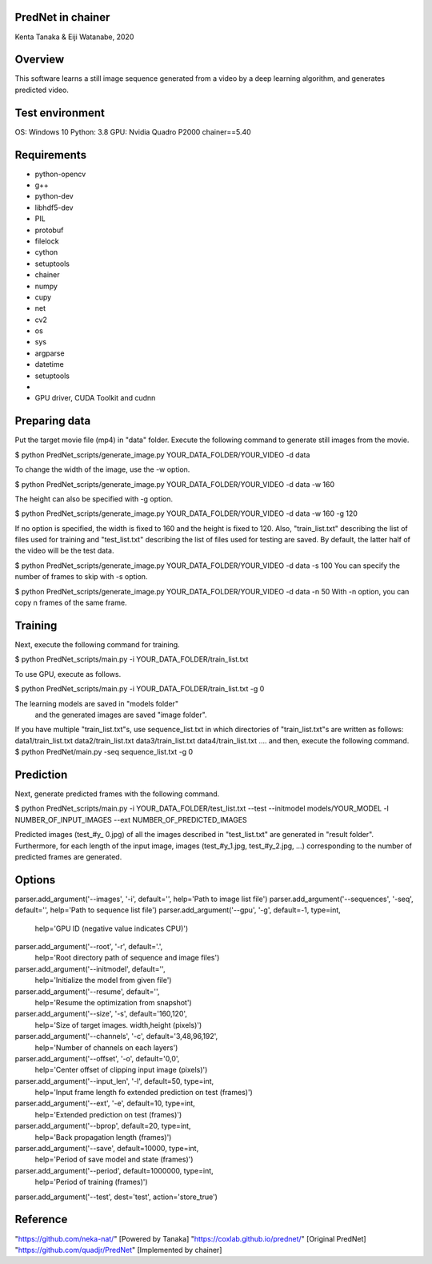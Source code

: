 
================================
PredNet in chainer
================================
Kenta Tanaka & Eiji Watanabe, 2020



================================
Overview
================================
This software learns a still image sequence generated from a video by a deep learning algorithm, and generates predicted video.



================================
Test environment
================================
OS: Windows 10
Python: 3.8
GPU: Nvidia Quadro P2000
chainer==5.40



================================
Requirements
================================
* python-opencv
* g++
* python-dev
* libhdf5-dev
* PIL
* protobuf
* filelock
* cython
* setuptools
* chainer
* numpy
* cupy
* net
* cv2
* os
* sys
* argparse
* datetime
* setuptools
* 
* GPU driver, CUDA Toolkit and cudnn



================================
Preparing data
================================
Put the target movie file (mp4) in "data" folder.
Execute the following command to generate still images from the movie.

$ python PredNet_scripts/generate_image.py YOUR_DATA_FOLDER/YOUR_VIDEO -d data

To change the width of the image, use the -w option.

$ python PredNet_scripts/generate_image.py YOUR_DATA_FOLDER/YOUR_VIDEO -d data -w 160

The height can also be specified with -g option.

$ python PredNet_scripts/generate_image.py YOUR_DATA_FOLDER/YOUR_VIDEO -d data -w 160 -g 120

If no option is specified, the width is fixed to 160 and the height is fixed to 120.
Also, "train_list.txt" describing the list of files used for training
and "test_list.txt" describing the list of files used for testing are saved.
By default, the latter half of the video will be the test data.

$ python PredNet_scripts/generate_image.py YOUR_DATA_FOLDER/YOUR_VIDEO -d data -s 100
You can specify the number of frames to skip with -s option.

$ python PredNet_scripts/generate_image.py YOUR_DATA_FOLDER/YOUR_VIDEO -d data -n 50
With -n option, you can copy n frames of the same frame.




================================
Training
================================
Next, execute the following command for training.

$ python PredNet_scripts/main.py -i YOUR_DATA_FOLDER/train_list.txt

To use GPU, execute as follows.

$ python PredNet_scripts/main.py -i YOUR_DATA_FOLDER/train_list.txt -g 0

The learning models are saved in "models folder"
 and the generated images are saved "image folder".


If you have multiple "train_list.txt"s,
use sequence_list.txt in which directories of "train_list.txt"s are written as follows:
data1/train_list.txt
data2/train_list.txt
data3/train_list.txt
data4/train_list.txt
....
and then, execute the following command.
$ python PredNet/main.py -seq sequence_list.txt -g 0



================================
Prediction
================================
Next, generate predicted frames with the following command.

$ python PredNet_scripts/main.py -i YOUR_DATA_FOLDER/test_list.txt --test --initmodel models/YOUR_MODEL -l NUMBER_OF_INPUT_IMAGES --ext NUMBER_OF_PREDICTED_IMAGES

Predicted images (test_#y_ 0.jpg) of all the images described in "test_list.txt" are generated in "result folder".
Furthermore, for each length of the input image, images (test_#y_1.jpg, test_#y_2.jpg, ...) corresponding to the number of predicted frames are generated.


================================
Options
================================
parser.add_argument('--images', '-i', default='', help='Path to image list file')
parser.add_argument('--sequences', '-seq', default='', help='Path to sequence list file')
parser.add_argument('--gpu', '-g', default=-1, type=int,
                    help='GPU ID (negative value indicates CPU)')
parser.add_argument('--root', '-r', default='.',
                    help='Root directory path of sequence and image files')
parser.add_argument('--initmodel', default='',
                    help='Initialize the model from given file')
parser.add_argument('--resume', default='',
                    help='Resume the optimization from snapshot')
parser.add_argument('--size', '-s', default='160,120',
                    help='Size of target images. width,height (pixels)')
parser.add_argument('--channels', '-c', default='3,48,96,192',
                    help='Number of channels on each layers')
parser.add_argument('--offset', '-o', default='0,0',
                    help='Center offset of clipping input image (pixels)')
parser.add_argument('--input_len', '-l', default=50, type=int,
                    help='Input frame length fo extended prediction on test (frames)')
parser.add_argument('--ext', '-e', default=10, type=int,
                    help='Extended prediction on test (frames)')
parser.add_argument('--bprop', default=20, type=int,
                    help='Back propagation length (frames)')
parser.add_argument('--save', default=10000, type=int,
                    help='Period of save model and state (frames)')
parser.add_argument('--period', default=1000000, type=int,
                    help='Period of training (frames)')
parser.add_argument('--test', dest='test', action='store_true')


================================
Reference
================================
"https://github.com/neka-nat/" [Powered by Tanaka]
"https://coxlab.github.io/prednet/" [Original PredNet]
"https://github.com/quadjr/PredNet" [Implemented by chainer]



